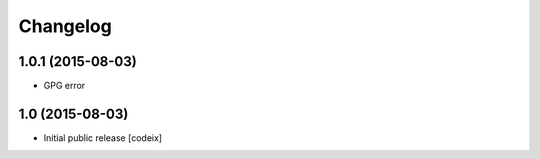 Changelog
=========

1.0.1 (2015-08-03)
----------------

- GPG error

1.0 (2015-08-03)
----------------

- Initial public release [codeix]
